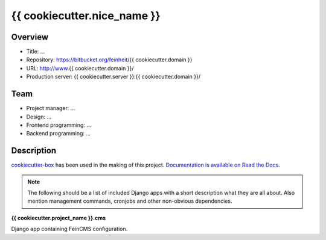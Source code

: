 ============================
{{ cookiecutter.nice_name }}
============================

Overview
========

- Title: ...
- Repository: https://bitbucket.org/feinheit/{{ cookiecutter.domain }}
- URL: http://www.{{ cookiecutter.domain }}/
- Production server: {{ cookiecutter.server }}:{{ cookiecutter.domain }}/


Team
====

- Project manager: ...
- Design: ...
- Frontend programming: ...
- Backend programming: ...


Description
===========

`cookiecutter-box <https://github.com/feinheit/cookiecutter-box>`_ has been
used in the making of this project.
`Documentation is available on Read the Docs <https://cookiecutter-box.readthedocs.org/>`_.

.. note::

   The following should be a list of included Django apps with a short
   description what they are all about. Also mention management commands,
   cronjobs and other non-obvious dependencies.


**{{ cookiecutter.project_name }}.cms**

Django app containing FeinCMS configuration.
